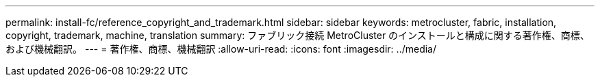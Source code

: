 ---
permalink: install-fc/reference_copyright_and_trademark.html 
sidebar: sidebar 
keywords: metrocluster, fabric, installation, copyright, trademark, machine, translation 
summary: ファブリック接続 MetroCluster のインストールと構成に関する著作権、商標、および機械翻訳。 
---
= 著作権、商標、機械翻訳
:allow-uri-read: 
:icons: font
:imagesdir: ../media/


